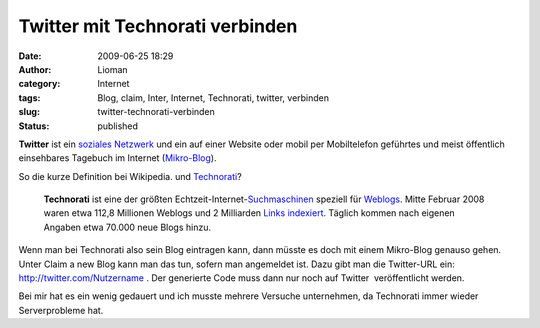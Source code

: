 Twitter mit Technorati verbinden
################################
:date: 2009-06-25 18:29
:author: Lioman
:category: Internet
:tags: Blog, claim, Inter, Internet, Technorati, twitter, verbinden
:slug: twitter-technorati-verbinden
:status: published

|    **Twitter** ist ein `soziales
    Netzwerk <https://de.wikipedia.org/wiki/Soziales_Netzwerk_%28Internet%29>`__
    und ein auf einer Website oder mobil per Mobiltelefon geführtes und
    meist öffentlich einsehbares Tagebuch im Internet
    (`Mikro-Blog <http://de.wikipedia.org/wiki/Mikro-Blogging>`__).

So die kurze Definition bei Wikipedia. und
`Technorati <http://technorati.com>`__?

    **Technorati** ist eine der größten
    Echtzeit-Internet-\ `Suchmaschinen <http://de.wikipedia.org/wiki/Suchmaschine>`__
    speziell für `Weblogs <http://de.wikipedia.org/wiki/Weblog>`__.
    Mitte Februar 2008 waren etwa 112,8 Millionen Weblogs und 2
    Milliarden `Links <http://de.wikipedia.org/wiki/Hyperlink>`__
    `indexiert <http://de.wikipedia.org/wiki/Indexierung>`__. Täglich
    kommen nach eigenen Angaben etwa 70.000 neue Blogs hinzu.

Wenn man bei Technorati also sein Blog eintragen kann, dann müsste es
doch mit einem Mikro-Blog genauso gehen. Unter Claim a new Blog kann man
das tun, sofern man angemeldet ist. Dazu gibt man die Twitter-URL ein:
http://twitter.com/Nutzername . Der generierte Code muss dann nur noch
auf Twitter  veröffentlicht werden.

Bei mir hat es ein wenig gedauert und ich musste mehrere Versuche
unternehmen, da Technorati immer wieder Serverprobleme hat.
